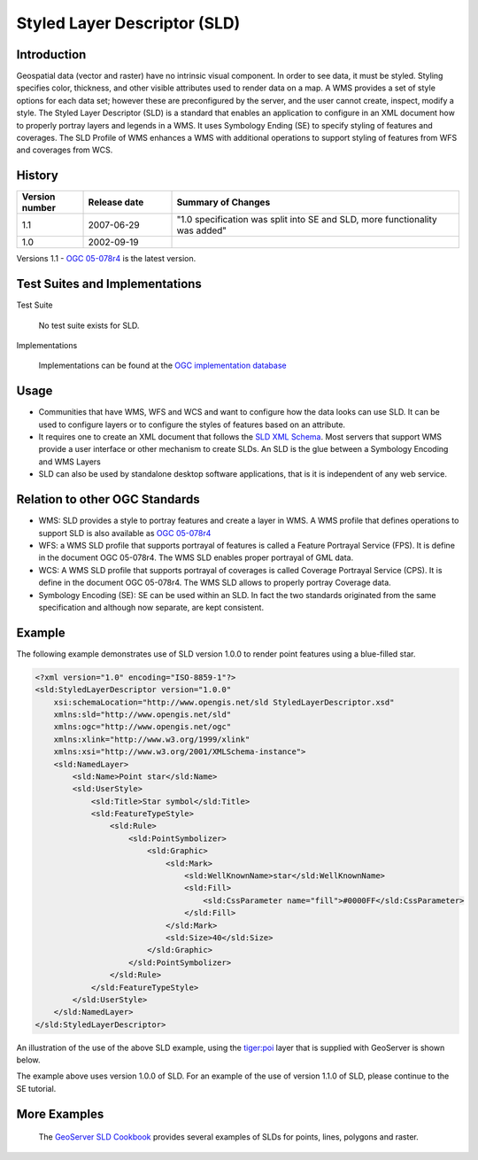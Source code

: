 Styled Layer Descriptor (SLD)
============================

Introduction
------------

Geospatial data (vector and raster) have no intrinsic visual component. In order to see data, it must be styled. Styling specifies color, thickness, and other visible attributes used to render data on a map. A WMS provides a set of style options for each data set; however these are preconfigured by the server, and the user cannot create, inspect, modify a style. The Styled Layer Descriptor (SLD) is a standard that enables an application  to configure in an XML document how to properly portray layers and legends in a WMS. It uses Symbology Ending (SE) to specify styling of features and coverages. The SLD Profile of WMS enhances a WMS with additional operations to support styling of features from WFS and coverages from WCS.


History
-------------

.. list-table::
   :widths: 15, 20, 65
   :header-rows: 1

   * - **Version number**
     - **Release date**
     - **Summary of Changes**

   * - 1.1
     - 2007-06-29
     - "1.0 specification was split into SE and SLD, more functionality was added"
   * - 1.0
     - 2002-09-19
     -


Versions 1.1 - `OGC 05-078r4 <http://portal.opengeospatial.org/files/?artifact_id=22364>`_ is the latest version.

Test Suites and Implementations
--------------------------------



Test Suite

   No test suite exists for SLD.

Implementations

   Implementations can be found at the `OGC implementation database <http://www.opengeospatial.org/resource/products/byspec>`_


Usage
-----
- Communities that have WMS, WFS and WCS and want to configure how the data looks can use SLD. It can be used to configure layers or to configure the styles of features based on an attribute.
- It requires one to create an XML document that follows the `SLD XML Schema <http://schemas.opengis.net/sld/1.1/>`_. Most servers that support WMS provide a user interface or other mechanism to create SLDs. An SLD is the glue between a Symbology Encoding and WMS Layers
- SLD can also be used by standalone desktop software applications, that is it is independent of any web service.


Relation to other OGC Standards
-------------------------------

- WMS: SLD provides a style to portray features and create a layer in WMS. A WMS profile that defines operations to support SLD is also available as `OGC 05-078r4  <Shttp://portal.opengeospatial.org/files/?artifact_id=22364>`_
- WFS: a WMS SLD profile that supports portrayal of features is called a Feature Portrayal Service (FPS). It is define in the document OGC 05-078r4. The WMS SLD enables proper portrayal of GML data.
- WCS: A WMS SLD profile that supports portrayal of coverages is called Coverage Portrayal Service (CPS). It is define in the document OGC 05-078r4. The WMS SLD allows to properly portray Coverage data.
- Symbology Encoding (SE): SE can be used within an SLD. In fact the two standards originated from the same specification and although now separate, are kept consistent.

Example
---------------

The following example demonstrates use of SLD version 1.0.0 to render point features using a blue-filled star.

.. code-block:: xml

      <?xml version="1.0" encoding="ISO-8859-1"?>
      <sld:StyledLayerDescriptor version="1.0.0"
          xsi:schemaLocation="http://www.opengis.net/sld StyledLayerDescriptor.xsd"
          xmlns:sld="http://www.opengis.net/sld"
          xmlns:ogc="http://www.opengis.net/ogc"
          xmlns:xlink="http://www.w3.org/1999/xlink"
          xmlns:xsi="http://www.w3.org/2001/XMLSchema-instance">
          <sld:NamedLayer>
              <sld:Name>Point star</sld:Name>
              <sld:UserStyle>
                  <sld:Title>Star symbol</sld:Title>
                  <sld:FeatureTypeStyle>
                      <sld:Rule>
                          <sld:PointSymbolizer>
                              <sld:Graphic>
                                  <sld:Mark>
                                      <sld:WellKnownName>star</sld:WellKnownName>
                                      <sld:Fill>
                                          <sld:CssParameter name="fill">#0000FF</sld:CssParameter>
                                      </sld:Fill>
                                  </sld:Mark>
                                  <sld:Size>40</sld:Size>
                              </sld:Graphic>
                          </sld:PointSymbolizer>
                      </sld:Rule>
                  </sld:FeatureTypeStyle>
              </sld:UserStyle>
          </sld:NamedLayer>
      </sld:StyledLayerDescriptor>

An illustration of the use of the above SLD example, using the  `tiger:poi  <http://localhost:8080/geoserver/tiger/wms?service=WMS&version=1.3.0&request=GetMap&layers=tiger:poi&styles=test_se_100&bbox=40.70754683896324,-74.0118315772888,40.719885123828675,-74.00153046439813&width=641&height=668&srs=EPSG:4326&format=application/openlayers>`_ layer that is supplied with GeoServer is shown below.

.. image:: ../img/sld-point-star.png
      :width: 50%

The example above uses version 1.0.0 of SLD. For an example of the use of version 1.1.0 of SLD, please continue to the SE tutorial.

More Examples
----------------

 The `GeoServer SLD Cookbook  <http://docs.geoserver.org/stable/en/user/styling/sld-cookbook/index.html>`_ provides several examples of SLDs for points, lines, polygons and raster.
